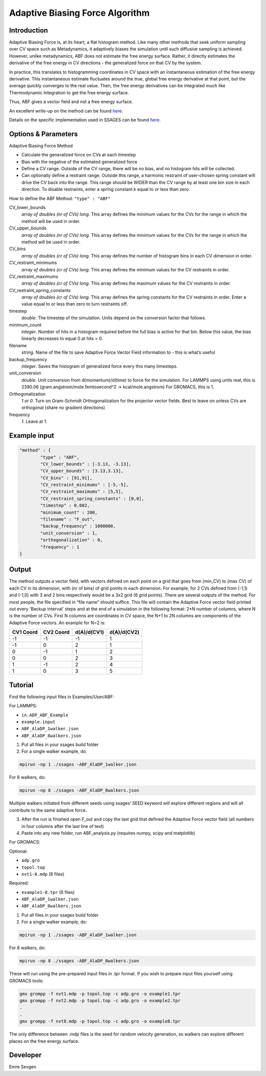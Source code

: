 Adaptive Biasing Force Algorithm
--------------------------------

Introduction
^^^^^^^^^^^^

Adaptive Biasing Force is, at its heart, a flat histogram method. Like many
other methods that seek uniform sampling over CV space such as Metadynamics, it
adaptively biases the simulation until such diffusive sampling is achieved.
However, unlike metadynamics, ABF does not estimate the free energy surface.
Rather, it directly estimates the derivative of the free energy in CV directions
- the generalized force on that CV by the system.

In practice, this translates to histogramming coordinates in CV space with an
instantaneous estimation of the free energy derivative. This instantaneous
estimate fluctuates around the true, global free energy derivative at that
point, but the average quickly converges to the real value. Then, the free
energy derivatives can be integrated much like Thermodynamic Integration to get
the free energy surface. 

Thus, ABF gives a vector field and not a free energy surface.

An excellent write-up on the method can be found
`here <http://pubs.acs.org/doi/abs/10.1021/jp506633n>`_.

Details on the specific implementation used in SSAGES can be found
`here <http://mc.stanford.edu/cgi-bin/images/0/06/Darve_2008.pdf>`_.

Options & Parameters
^^^^^^^^^^^^^^^^^^^^

Adaptive Biasing Force Method

* Calculate the generalized force on CVs at each timestep
* Bias with the negative of the estimated generalized force
* Define a CV range. Outside of the CV range, there will be no bias, and no
  histogram hits will be collected.
* Can optionally define a restraint range. Outside this range, a harmonic
  restraint of user-chosen spring constant will drive the CV back into the
  range. This range should be WIDER than the CV range by at least one bin size
  in each direction. To disable restraints, enter a spring constant k equal to
  or less than zero.

How to define the ABF Method: ``"type" : "ABF"``

CV_lower_bounds
    *array of doubles (nr of CVs) long*.
    This array defines the minimum values for the CVs for the range in which the
    method will be used in order. 

CV_upper_bounds
    *array of doubles (nr of CVs) long*.
    This array defines the minimum values for the CVs for the range in which the
    method will be used in order.

CV_bins
    *array of doubles (cr of CVs) long*.
    This array defines the number of histogram bins in each CV dimension in order.

CV_restraint_minimums
    *array of doubles (cr of CVs) long*.
    This array defines the minimum values for the CV restraints in order. 


CV_restraint_maximums
    *array of doubles (cr of CVs) long*.
    This array defines the maximum values for the CV restraints in order.

CV_restraint_spring_constants
    *array of doubles (cr of CVs) long*.
    This array defines the spring constants for the CV restraints in order.
    Enter a value equal to or less than zero to turn restraints off.

timestep
    *double*.
    The timestep of the simulation. Units depend on the conversion factor that
    follows.

minimum_count
    *integer*.
    Number of hits in a histogram required before the full bias is active for
    that bin. Below this value, the bias linearly decreases to equal 0 at hits = 0.

filename
    *string*.
    Name of the file to save Adaptive Force Vector Field information to - this
    is what’s useful

backup_frequency
    *integer*.
    Saves the histogram of generalized force every this many timesteps.

unit_conversion
    *double*.
    Unit conversion from d(momentum)/d(time) to force for the simulation. 
    For LAMMPS using units real, this is 2390.06
    (gram.angstrom/mole.femtosecond^2 -> kcal/mole.angstrom)
    For GROMACS, this is 1.

Orthogonalization
    *1 or 0*.
    Turn on Gram-Schmidt Orthogonalization for the projector vector fields. Best
    to leave on unless CVs are orthogonal (share no gradient directions)

frequency
    *1*.
    Leave at 1.

Example input
^^^^^^^^^^^^^

.. code-block:: javascript

    "method" : {
            "type" : "ABF",                
            "CV_lower_bounds" : [-3.13, -3.13],
            "CV_upper_bounds" : [3.13,3.13],
            "CV_bins" : [91,91],
            "CV_restraint_minimums" : [-5,-5],
            "CV_restraint_maximums" : [5,5],
            "CV_restraint_spring_constants" : [0,0],
            "timestep" : 0.002,
            "minimum_count" : 200,
            "filename" : "F_out",
            "backup_frequency" : 1000000,
            "unit_conversion" : 1,
            "orthogonalization" : 0,
            "frequency" : 1
    }

Output
^^^^^^

The method outputs a vector field, with vectors defined on each point on a grid
that goes from (min_CV) to (max CV) of each CV in its dimension, with (nr of
bins) of grid points in each dimension. For example, for 2 CVs defined from
(-1,1) and (-1,0) with 3 and 2 bins respectively would be a 3x2 grid (6 grid
points). There are several outputs of the method. For most people, the file
specified in “file name” should suffice. This file will contain the Adaptive
Force vector field printed out every 'Backup interval' steps and at the end of a
simulation in the following format: 2*N number of columns, where N is the number
of CVs. First N columns are coordinates in CV space, the N+1 to 2N columns are
components of the Adaptive Force vectors. An example for N=2 is:

+-----------+-----------+-------------+-------------+
| CV1 Coord | CV2 Coord | d(A)/d(CV1) | d(A)/d(CV2) |
+===========+===========+=============+=============+
| -1        | -1        | -1          | 1           |
+-----------+-----------+-------------+-------------+
| -1        | 0         | 2           | 1           |
+-----------+-----------+-------------+-------------+
| 0         | -1        | 1           | 2           |
+-----------+-----------+-------------+-------------+
| 0         | 0         | 2           | 3           |
+-----------+-----------+-------------+-------------+
| 1         | -1        | 2           | 4           |
+-----------+-----------+-------------+-------------+
| 1         | 0         | 3           | 5           |
+-----------+-----------+-------------+-------------+

Tutorial
^^^^^^^^

Find the following input files in Examples/User/ABF:

For LAMMPS:

* ``in.ADP_ABF_Example``
* ``example.input``
* ``ABF_AlaDP_1walker.json``
* ``ABF_AlaDP_8walkers.json``

1) Put all files in your ssages build folder
2) For a single walker example, do:

.. code-block:: bash

    mpirun -np 1 ./ssages -ABF_AlaDP_1walker.json
    
For 8 walkers, do:

.. code-block:: bash

    mpirun -np 8 ./ssages -ABF_AlaDP_8walkers.json

Multiple walkers initiated from different seeds using ssages’ SEED keyword will
explore different regions and will all contribute to the same adaptive force.

3) After the run is finished open F_out and copy the last grid that defined the
   Adaptive Force vector field (all numbers in four columns after the last line
   of text)
4) Paste into any new folder, run ABF_analysis.py (requires numpy, scipy and
   matplotlib)

For GROMACS:

Optional:

* ``adp.gro``
* ``topol.top``
* ``nvt1-8.mdp`` (8 files)

Required:

* ``example1-8.tpr`` (8 files)
* ``ABF_AlaDP_1walker.json``
* ``ABF_AlaDP_8walkers.json``

1) Put all files in your ssages build folder
2) For a single walker example, do:

.. code-block:: bash

    mpirun -np 1 ./ssages -ABF_AlaDP_1walker.json

For 8 walkers, do:

.. code-block:: bash

    mpirun -np 8 ./ssages -ABF_AlaDP_8walkers.json

These will run using the pre-prepared input files in .tpr format. If you wish to
prepare input files yourself using GROMACS tools:

.. code-block:: bash

    gmx grompp -f nvt1.mdp -p topol.top -c adp.gro -o example1.tpr
    gmx grompp -f nvt2.mdp -p topol.top -c adp.gro -o example2.tpr
    .
    .
    gmx grompp -f nvt8.mdp -p topol.top -c adp.gro -o example8.tpr

The only difference between .mdp files is the seed for random velocity
generation, so walkers can explore different places on the free energy
surface.

Developer
^^^^^^^^^

Emre Sevgen
